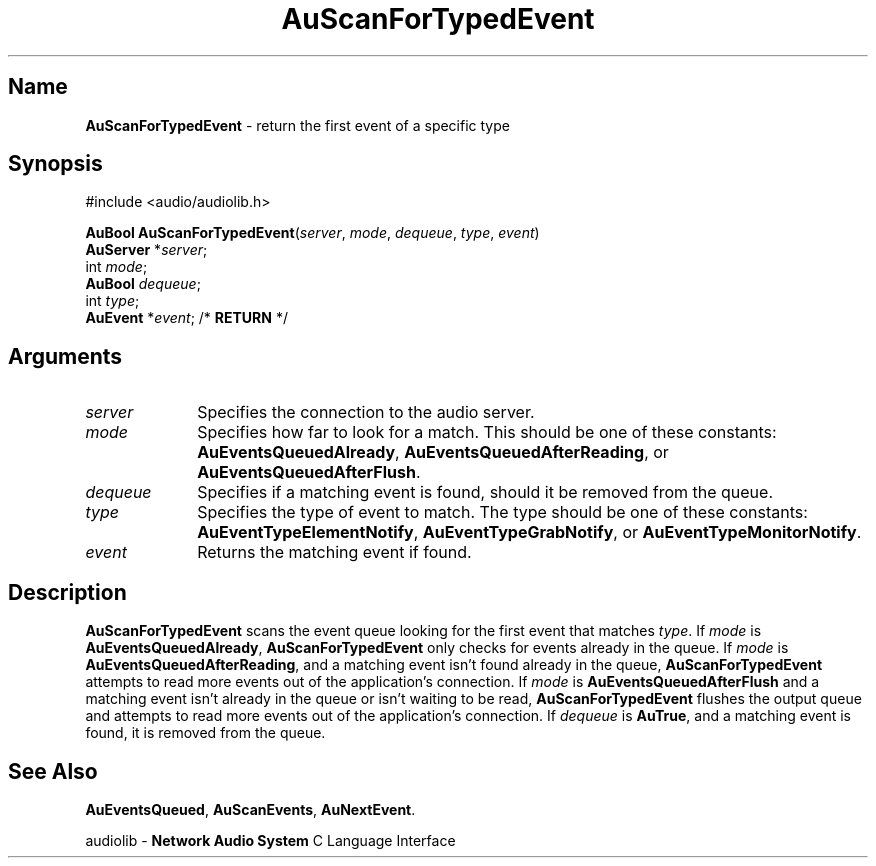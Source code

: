 .\" $NCDId: @(#)AuScFEvt.man,v 1.1 1994/09/27 00:36:28 greg Exp $
.\" copyright 1994 Steven King
.\"
.\" portions are
.\" * Copyright 1993 Network Computing Devices, Inc.
.\" *
.\" * Permission to use, copy, modify, distribute, and sell this software and its
.\" * documentation for any purpose is hereby granted without fee, provided that
.\" * the above copyright notice appear in all copies and that both that
.\" * copyright notice and this permission notice appear in supporting
.\" * documentation, and that the name Network Computing Devices, Inc. not be
.\" * used in advertising or publicity pertaining to distribution of this
.\" * software without specific, written prior permission.
.\" * 
.\" * THIS SOFTWARE IS PROVIDED 'AS-IS'.  NETWORK COMPUTING DEVICES, INC.,
.\" * DISCLAIMS ALL WARRANTIES WITH REGARD TO THIS SOFTWARE, INCLUDING WITHOUT
.\" * LIMITATION ALL IMPLIED WARRANTIES OF MERCHANTABILITY, FITNESS FOR A
.\" * PARTICULAR PURPOSE, OR NONINFRINGEMENT.  IN NO EVENT SHALL NETWORK
.\" * COMPUTING DEVICES, INC., BE LIABLE FOR ANY DAMAGES WHATSOEVER, INCLUDING
.\" * SPECIAL, INCIDENTAL OR CONSEQUENTIAL DAMAGES, INCLUDING LOSS OF USE, DATA,
.\" * OR PROFITS, EVEN IF ADVISED OF THE POSSIBILITY THEREOF, AND REGARDLESS OF
.\" * WHETHER IN AN ACTION IN CONTRACT, TORT OR NEGLIGENCE, ARISING OUT OF OR IN
.\" * CONNECTION WITH THE USE OR PERFORMANCE OF THIS SOFTWARE.
.\"
.\" $Id$
.TH AuScanForTypedEvent 3 "1.2" "audiolib - event handling"
.SH \fBName\fP
\fBAuScanForTypedEvent\fP \- return the first event of a specific type
.SH \fBSynopsis\fP
#include <audio/audiolib.h>
.sp 1
\fBAuBool\fP \fBAuScanForTypedEvent\fP(\fIserver\fP, \fImode\fP, \fIdequeue\fP, \fItype\fP, \fIevent\fP)
.br
    \fBAuServer\fP *\fIserver\fP;
.br
    int \fImode\fP;
.br
    \fBAuBool\fP \fIdequeue\fP;
.br
    int \fItype\fP;
.br
    \fBAuEvent\fP *\fIevent\fP; /* \fBRETURN\fP */
.SH \fBArguments\fP
.IP \fIserver\fP 1i
Specifies the connection to the audio server.
.IP \fImode\fP 1i
Specifies how far to look for a match.
This should be one of these constants: \fBAuEventsQueuedAlready\fP, \fBAuEventsQueuedAfterReading\fP, or \fBAuEventsQueuedAfterFlush\fP.
.IP \fIdequeue\fP 1i
Specifies if a matching event is found, should it be removed from the queue.
.IP \fItype\fP 1i
Specifies the type of event to match.  The type should be one of these constants: \fBAuEventTypeElementNotify\fP, \fBAuEventTypeGrabNotify\fP, or \fBAuEventTypeMonitorNotify\fP.
.IP \fIevent\fP 1i
Returns the matching event if found. 
.SH \fBDescription\fP
\fBAuScanForTypedEvent\fP scans the event queue looking for the first event that matches \fItype\fP.
If \fImode\fP is \fBAuEventsQueuedAlready\fP, \fBAuScanForTypedEvent\fP only checks for events already in the queue.
If \fImode\fP is \fBAuEventsQueuedAfterReading\fP, and a matching event isn't found already in the queue, \fBAuScanForTypedEvent\fP attempts to read more events out of the application's connection.
If \fImode\fP is \fBAuEventsQueuedAfterFlush\fP and a matching event isn't already in the queue or isn't waiting to be read, \fBAuScanForTypedEvent\fP flushes the output queue and attempts to read more events out of the application's connection.
If \fIdequeue\fP is \fBAuTrue\fP, and a matching event is found, it is removed from the queue.
.SH \fBSee Also\fP
\fBAuEventsQueued\fP,
\fBAuScanEvents\fP,
\fBAuNextEvent\fP.
.sp 1
audiolib \- \fBNetwork Audio System\fP C Language Interface
